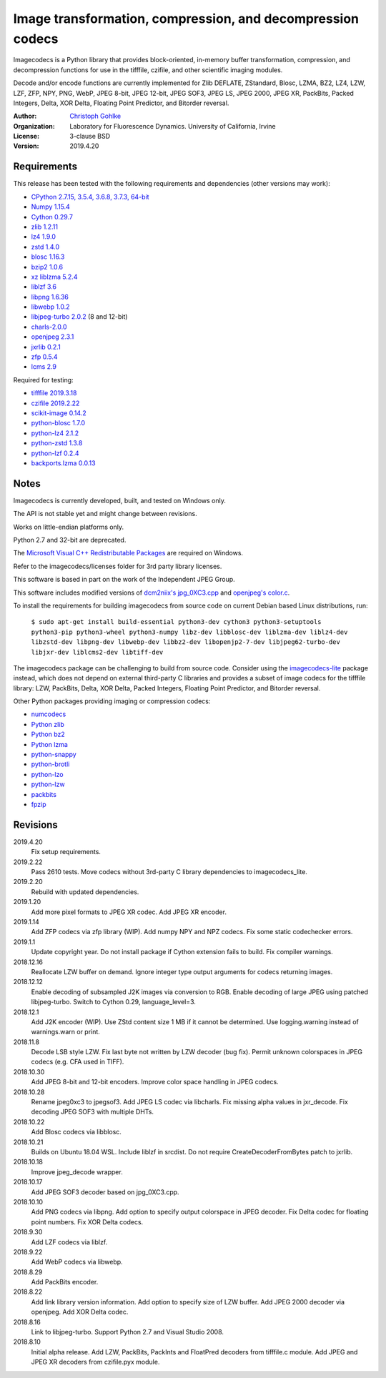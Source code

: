 Image transformation, compression, and decompression codecs
===========================================================

Imagecodecs is a Python library that provides block-oriented, in-memory buffer
transformation, compression, and decompression functions for use in the
tifffile, czifile, and other scientific imaging modules.

Decode and/or encode functions are currently implemented for Zlib DEFLATE,
ZStandard, Blosc, LZMA, BZ2, LZ4, LZW, LZF, ZFP, NPY, PNG, WebP, JPEG 8-bit,
JPEG 12-bit, JPEG SOF3, JPEG LS, JPEG 2000, JPEG XR, PackBits, Packed Integers,
Delta, XOR Delta, Floating Point Predictor, and Bitorder reversal.

:Author:
  `Christoph Gohlke <https://www.lfd.uci.edu/~gohlke/>`_

:Organization:
  Laboratory for Fluorescence Dynamics. University of California, Irvine

:License: 3-clause BSD

:Version: 2019.4.20

Requirements
------------
This release has been tested with the following requirements and dependencies
(other versions may work):

* `CPython 2.7.15, 3.5.4, 3.6.8, 3.7.3, 64-bit <https://www.python.org>`_
* `Numpy 1.15.4 <https://www.numpy.org>`_
* `Cython 0.29.7 <https://cython.org>`_
* `zlib 1.2.11 <https://github.com/madler/zlib>`_
* `lz4 1.9.0 <https://github.com/lz4/lz4>`_
* `zstd 1.4.0 <https://github.com/facebook/zstd>`_
* `blosc 1.16.3 <https://github.com/Blosc/c-blosc>`_
* `bzip2 1.0.6 <http://www.bzip.org>`_
* `xz liblzma 5.2.4 <https://github.com/xz-mirror/xz>`_
* `liblzf 3.6 <http://oldhome.schmorp.de/marc/liblzf.html>`_
* `libpng 1.6.36 <https://github.com/glennrp/libpng>`_
* `libwebp 1.0.2 <https://github.com/webmproject/libwebp>`_
* `libjpeg-turbo 2.0.2 <https://github.com/libjpeg-turbo/libjpeg-turbo>`_
  (8 and 12-bit)
* `charls-2.0.0 <https://github.com/team-charls/charls>`_
* `openjpeg 2.3.1 <https://github.com/uclouvain/openjpeg>`_
* `jxrlib 0.2.1 <https://github.com/glencoesoftware/jxrlib>`_
* `zfp 0.5.4 <https://github.com/LLNL/zfp>`_
* `lcms 2.9 <https://github.com/mm2/Little-CMS>`_

Required for testing:

* `tifffile 2019.3.18  <https://pypi.org/project/tifffile/>`_
* `czifile 2019.2.22 <https://pypi.org/project/czifile/>`_
* `scikit-image 0.14.2 <https://github.com/scikit-image>`_
* `python-blosc 1.7.0 <https://github.com/Blosc/python-blosc>`_
* `python-lz4 2.1.2 <https://github.com/python-lz4/python-lz4>`_
* `python-zstd 1.3.8 <https://github.com/sergey-dryabzhinsky/python-zstd>`_
* `python-lzf 0.2.4 <https://github.com/teepark/python-lzf>`_
* `backports.lzma 0.0.13 <https://github.com/peterjc/backports.lzma>`_

Notes
-----
Imagecodecs is currently developed, built, and tested on Windows only.

The API is not stable yet and might change between revisions.

Works on little-endian platforms only.

Python 2.7 and 32-bit are deprecated.

The `Microsoft Visual C++ Redistributable Packages
<https://support.microsoft.com/en-us/help/2977003/
the-latest-supported-visual-c-downloads>`_ are required on Windows.

Refer to the imagecodecs/licenses folder for 3rd party library licenses.

This software is based in part on the work of the Independent JPEG Group.

This software includes modified versions of `dcm2niix's jpg_0XC3.cpp
<https://github.com/rordenlab/dcm2niix/blob/master/console/jpg_0XC3.cpp>`_
and `openjpeg's color.c
<https://github.com/uclouvain/openjpeg/blob/master/src/bin/common/color.c>`_.

To install the requirements for building imagecodecs from source code on
current Debian based Linux distributions, run:

    ``$ sudo apt-get install build-essential python3-dev cython3
    python3-setuptools python3-pip python3-wheel python3-numpy
    libz-dev libblosc-dev liblzma-dev liblz4-dev libzstd-dev libpng-dev
    libwebp-dev libbz2-dev libopenjp2-7-dev libjpeg62-turbo-dev libjxr-dev
    liblcms2-dev libtiff-dev``

The imagecodecs package can be challenging to build from source code. Consider
using the `imagecodecs-lite <https://pypi.org/project/imagecodecs-lite/>`_
package instead, which does not depend on external third-party C libraries
and provides a subset of image codecs for the tifffile library:
LZW, PackBits, Delta, XOR Delta, Packed Integers, Floating Point Predictor,
and Bitorder reversal.

Other Python packages providing imaging or compression codecs:

* `numcodecs <https://github.com/zarr-developers/numcodecs>`_
* `Python zlib <https://docs.python.org/3/library/zlib.html>`_
* `Python bz2 <https://docs.python.org/3/library/bz2.html>`_
* `Python lzma <https://docs.python.org/3/library/lzma.html>`_
* `python-snappy <https://github.com/andrix/python-snappy>`_
* `python-brotli <https://github.com/google/brotli/tree/master/python>`_
* `python-lzo <https://bitbucket.org/james_taylor/python-lzo-static>`_
* `python-lzw <https://github.com/joeatwork/python-lzw>`_
* `packbits <https://github.com/psd-tools/packbits>`_
* `fpzip <https://github.com/seung-lab/fpzip>`_

Revisions
---------
2019.4.20
    Fix setup requirements.
2019.2.22
    Pass 2610 tests.
    Move codecs without 3rd-party C library dependencies to imagecodecs_lite.
2019.2.20
    Rebuild with updated dependencies.
2019.1.20
    Add more pixel formats to JPEG XR codec.
    Add JPEG XR encoder.
2019.1.14
    Add ZFP codecs via zfp library (WIP).
    Add numpy NPY and NPZ codecs.
    Fix some static codechecker errors.
2019.1.1
    Update copyright year.
    Do not install package if Cython extension fails to build.
    Fix compiler warnings.
2018.12.16
    Reallocate LZW buffer on demand.
    Ignore integer type output arguments for codecs returning images.
2018.12.12
    Enable decoding of subsampled J2K images via conversion to RGB.
    Enable decoding of large JPEG using patched libjpeg-turbo.
    Switch to Cython 0.29, language_level=3.
2018.12.1
    Add J2K encoder (WIP).
    Use ZStd content size 1 MB if it cannot be determined.
    Use logging.warning instead of warnings.warn or print.
2018.11.8
    Decode LSB style LZW.
    Fix last byte not written by LZW decoder (bug fix).
    Permit unknown colorspaces in JPEG codecs (e.g. CFA used in TIFF).
2018.10.30
    Add JPEG 8-bit and 12-bit encoders.
    Improve color space handling in JPEG codecs.
2018.10.28
    Rename jpeg0xc3 to jpegsof3.
    Add JPEG LS codec via libcharls.
    Fix missing alpha values in jxr_decode.
    Fix decoding JPEG SOF3 with multiple DHTs.
2018.10.22
    Add Blosc codecs via libblosc.
2018.10.21
    Builds on Ubuntu 18.04 WSL.
    Include liblzf in srcdist.
    Do not require CreateDecoderFromBytes patch to jxrlib.
2018.10.18
    Improve jpeg_decode wrapper.
2018.10.17
    Add JPEG SOF3 decoder based on jpg_0XC3.cpp.
2018.10.10
    Add PNG codecs via libpng.
    Add option to specify output colorspace in JPEG decoder.
    Fix Delta codec for floating point numbers.
    Fix XOR Delta codecs.
2018.9.30
    Add LZF codecs via liblzf.
2018.9.22
    Add WebP codecs via libwebp.
2018.8.29
    Add PackBits encoder.
2018.8.22
    Add link library version information.
    Add option to specify size of LZW buffer.
    Add JPEG 2000 decoder via openjpeg.
    Add XOR Delta codec.
2018.8.16
    Link to libjpeg-turbo.
    Support Python 2.7 and Visual Studio 2008.
2018.8.10
    Initial alpha release.
    Add LZW, PackBits, PackInts and FloatPred decoders from tifffile.c module.
    Add JPEG and JPEG XR decoders from czifile.pyx module.
